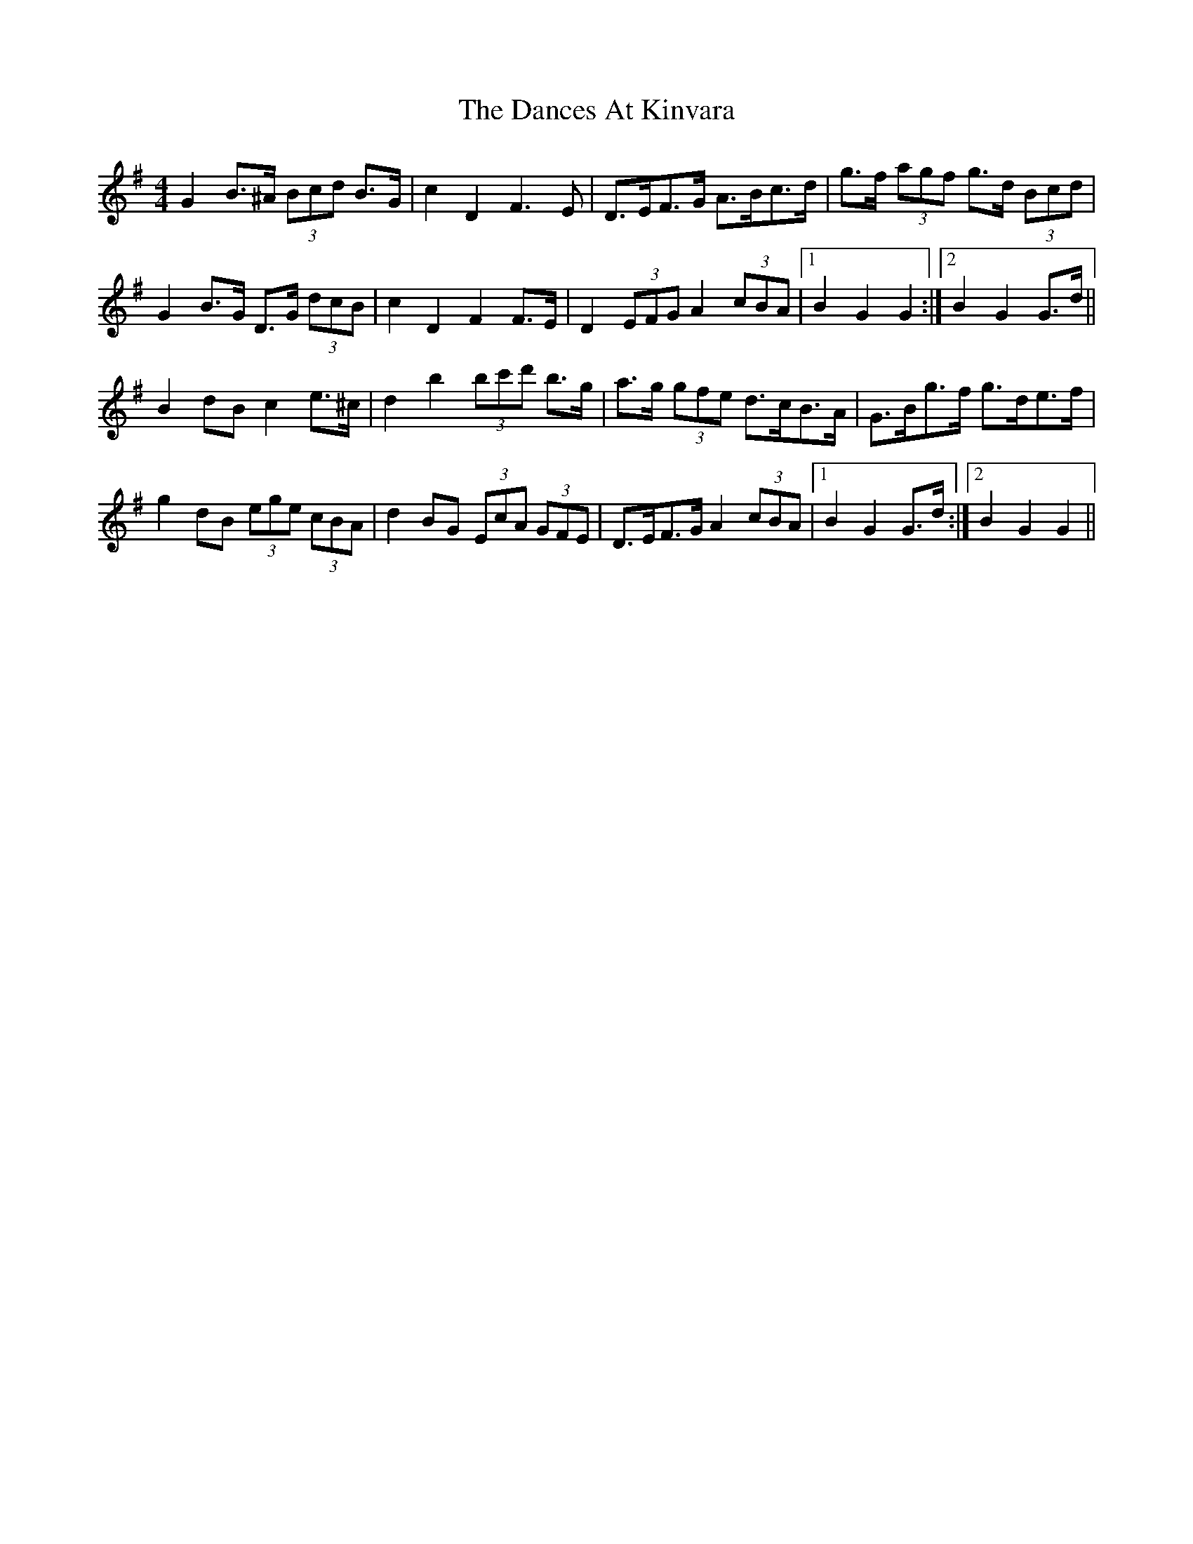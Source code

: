 X: 9309
T: Dances At Kinvara, The
R: barndance
M: 4/4
K: Gmajor
G2 B>^A (3Bcd B>G|c2 D2 F3 E|D>EF>G A>Bc>d|g>f (3agf g>d (3Bcd|
G2 B>G D>G (3dcB|c2 D2 F2 F>E|D2 (3EFG A2 (3cBA|1 B2 G2 G2:|2 B2 G2 G>d||
B2 dB c2 e>^c|d2 b2 (3bc'd' b>g|a>g (3gfe d>cB>A|G>Bg>f g>de>f|
g2 dB (3ege (3cBA|d2 BG (3EcA (3GFE|D>EF>G A2 (3cBA|1 B2 G2 G>d:|2 B2 G2 G2||

